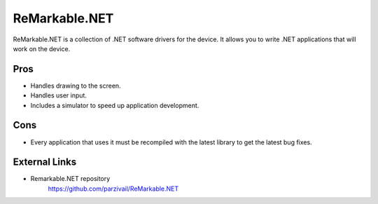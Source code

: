 ==============
ReMarkable.NET
==============

ReMarkable.NET is a collection of .NET software drivers for the device. It allows you to write .NET applications that will work on the device.

Pros
====

- Handles drawing to the screen.
- Handles user input.
- Includes a simulator to speed up application development.

Cons
====

- Every application that uses it must be recompiled with the latest library to get the latest bug fixes.


External Links
==============

- Remarkable.NET repository
   https://github.com/parzivail/ReMarkable.NET
